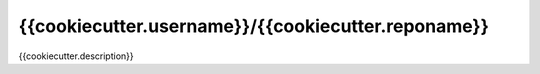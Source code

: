 {{cookiecutter.username}}/{{cookiecutter.reponame}}
===========================

|Hook Status| |Hook Coverage| |Hook Texts| |License|

.. |Hook Status| image:: http://ci.perseids.org/api/rest/v1.0/code/{{cookiecutter.username}}/{{cookiecutter.reponame}}/status.svg?branch=refs%2Fheads%2Fmaster
   :target: http://ci.perseids.org/repo/{{cookiecutter.username}}/{{cookiecutter.reponame}}
.. |Hook Coverage| image:: http://ci.perseids.org/api/rest/v1.0/code/{{cookiecutter.username}}/{{cookiecutter.reponame}}/coverage.svg?branch=refs%2Fheads%2Fmaster
   :target: http://ci.perseids.org/repo/{{cookiecutter.username}}/{{cookiecutter.reponame}}
.. |Hook Texts| image:: http://ci.perseids.org/api/rest/v1.0/code/{{cookiecutter.username}}/{{cookiecutter.reponame}}/cts.svg?branch=refs%2Fheads%2Fmaster
   :target: http://ci.perseids.org/repo/{{cookiecutter.username}}/{{cookiecutter.reponame}}
.. |License| image:: https://img.shields.io/badge/License-{{cookiecutter.license.replace("-", "--")}}-blue.svg


{{cookiecutter.description}}